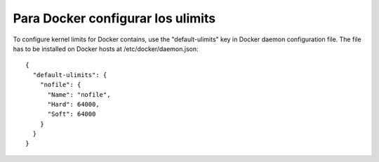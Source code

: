 Para Docker configurar los ulimits
====================================
  
To configure kernel limits for Docker contains, use the "default-ulimits" key in Docker daemon configuration file. 
The file has to be installed on Docker hosts at /etc/docker/daemon.json::

  {
    "default-ulimits": {
      "nofile": {
        "Name": "nofile",
        "Hard": 64000,
        "Soft": 64000
      }
    }
  }
